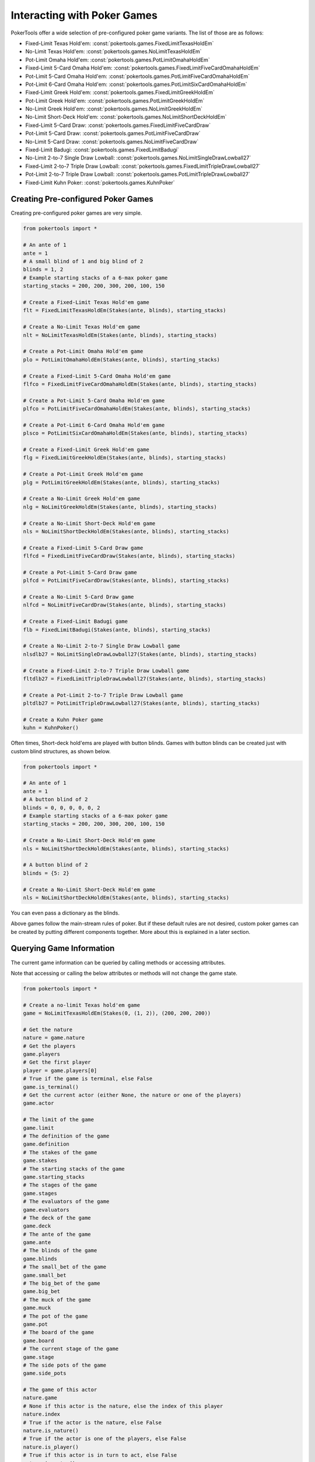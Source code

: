 Interacting with Poker Games
============================

PokerTools offer a wide selection of pre-configured poker game variants. The list of those are as follows:

- Fixed-Limit Texas Hold'em: :const:`pokertools.games.FixedLimitTexasHoldEm`
- No-Limit Texas Hold'em: :const:`pokertools.games.NoLimitTexasHoldEm`
- Pot-Limit Omaha Hold'em: :const:`pokertools.games.PotLimitOmahaHoldEm`
- Fixed-Limit 5-Card Omaha Hold'em: :const:`pokertools.games.FixedLimitFiveCardOmahaHoldEm`
- Pot-Limit 5-Card Omaha Hold'em: :const:`pokertools.games.PotLimitFiveCardOmahaHoldEm`
- Pot-Limit 6-Card Omaha Hold'em: :const:`pokertools.games.PotLimitSixCardOmahaHoldEm`
- Fixed-Limit Greek Hold'em: :const:`pokertools.games.FixedLimitGreekHoldEm`
- Pot-Limit Greek Hold'em: :const:`pokertools.games.PotLimitGreekHoldEm`
- No-Limit Greek Hold'em: :const:`pokertools.games.NoLimitGreekHoldEm`
- No-Limit Short-Deck Hold'em: :const:`pokertools.games.NoLimitShortDeckHoldEm`
- Fixed-Limit 5-Card Draw: :const:`pokertools.games.FixedLimitFiveCardDraw`
- Pot-Limit 5-Card Draw: :const:`pokertools.games.PotLimitFiveCardDraw`
- No-Limit 5-Card Draw: :const:`pokertools.games.NoLimitFiveCardDraw`
- Fixed-Limit Badugi: :const:`pokertools.games.FixedLimitBadugi`
- No-Limit 2-to-7 Single Draw Lowball: :const:`pokertools.games.NoLimitSingleDrawLowball27`
- Fixed-Limit 2-to-7 Triple Draw Lowball: :const:`pokertools.games.FixedLimitTripleDrawLowball27`
- Pot-Limit 2-to-7 Triple Draw Lowball: :const:`pokertools.games.PotLimitTripleDrawLowball27`
- Fixed-Limit Kuhn Poker: :const:`pokertools.games.KuhnPoker`

Creating Pre-configured Poker Games
-----------------------------------

Creating pre-configured poker games are very simple.

.. code-block:: python

   from pokertools import *

   # An ante of 1
   ante = 1
   # A small blind of 1 and big blind of 2
   blinds = 1, 2
   # Example starting stacks of a 6-max poker game
   starting_stacks = 200, 200, 300, 200, 100, 150

   # Create a Fixed-Limit Texas Hold'em game
   flt = FixedLimitTexasHoldEm(Stakes(ante, blinds), starting_stacks)

   # Create a No-Limit Texas Hold'em game
   nlt = NoLimitTexasHoldEm(Stakes(ante, blinds), starting_stacks)

   # Create a Pot-Limit Omaha Hold'em game
   plo = PotLimitOmahaHoldEm(Stakes(ante, blinds), starting_stacks)

   # Create a Fixed-Limit 5-Card Omaha Hold'em game
   flfco = FixedLimitFiveCardOmahaHoldEm(Stakes(ante, blinds), starting_stacks)

   # Create a Pot-Limit 5-Card Omaha Hold'em game
   plfco = PotLimitFiveCardOmahaHoldEm(Stakes(ante, blinds), starting_stacks)

   # Create a Pot-Limit 6-Card Omaha Hold'em game
   plsco = PotLimitSixCardOmahaHoldEm(Stakes(ante, blinds), starting_stacks)

   # Create a Fixed-Limit Greek Hold'em game
   flg = FixedLimitGreekHoldEm(Stakes(ante, blinds), starting_stacks)

   # Create a Pot-Limit Greek Hold'em game
   plg = PotLimitGreekHoldEm(Stakes(ante, blinds), starting_stacks)

   # Create a No-Limit Greek Hold'em game
   nlg = NoLimitGreekHoldEm(Stakes(ante, blinds), starting_stacks)

   # Create a No-Limit Short-Deck Hold'em game
   nls = NoLimitShortDeckHoldEm(Stakes(ante, blinds), starting_stacks)

   # Create a Fixed-Limit 5-Card Draw game
   flfcd = FixedLimitFiveCardDraw(Stakes(ante, blinds), starting_stacks)

   # Create a Pot-Limit 5-Card Draw game
   plfcd = PotLimitFiveCardDraw(Stakes(ante, blinds), starting_stacks)

   # Create a No-Limit 5-Card Draw game
   nlfcd = NoLimitFiveCardDraw(Stakes(ante, blinds), starting_stacks)

   # Create a Fixed-Limit Badugi game
   flb = FixedLimitBadugi(Stakes(ante, blinds), starting_stacks)

   # Create a No-Limit 2-to-7 Single Draw Lowball game
   nlsdlb27 = NoLimitSingleDrawLowball27(Stakes(ante, blinds), starting_stacks)

   # Create a Fixed-Limit 2-to-7 Triple Draw Lowball game
   fltdlb27 = FixedLimitTripleDrawLowball27(Stakes(ante, blinds), starting_stacks)

   # Create a Pot-Limit 2-to-7 Triple Draw Lowball game
   pltdlb27 = PotLimitTripleDrawLowball27(Stakes(ante, blinds), starting_stacks)

   # Create a Kuhn Poker game
   kuhn = KuhnPoker()

Often times, Short-deck hold'ems are played with button blinds. Games with button blinds can be created just with custom
blind structures, as shown below.

.. code-block:: python

   from pokertools import *

   # An ante of 1
   ante = 1
   # A button blind of 2
   blinds = 0, 0, 0, 0, 0, 2
   # Example starting stacks of a 6-max poker game
   starting_stacks = 200, 200, 300, 200, 100, 150

   # Create a No-Limit Short-Deck Hold'em game
   nls = NoLimitShortDeckHoldEm(Stakes(ante, blinds), starting_stacks)

   # A button blind of 2
   blinds = {5: 2}

   # Create a No-Limit Short-Deck Hold'em game
   nls = NoLimitShortDeckHoldEm(Stakes(ante, blinds), starting_stacks)

You can even pass a dictionary as the blinds.

Above games follow the main-stream rules of poker. But if these default rules are not desired, custom poker games can be
created by putting different components together. More about this is explained in a later section.

Querying Game Information
-------------------------

The current game information can be queried by calling methods or accessing attributes.

Note that accessing or calling the below attributes or methods will not change the game state.

.. code-block:: python

   from pokertools import *

   # Create a no-limit Texas hold'em game
   game = NoLimitTexasHoldEm(Stakes(0, (1, 2)), (200, 200, 200))

   # Get the nature
   nature = game.nature
   # Get the players
   game.players
   # Get the first player
   player = game.players[0]
   # True if the game is terminal, else False
   game.is_terminal()
   # Get the current actor (either None, the nature or one of the players)
   game.actor

   # The limit of the game
   game.limit
   # The definition of the game
   game.definition
   # The stakes of the game
   game.stakes
   # The starting stacks of the game
   game.starting_stacks
   # The stages of the game
   game.stages
   # The evaluators of the game
   game.evaluators
   # The deck of the game
   game.deck
   # The ante of the game
   game.ante
   # The blinds of the game
   game.blinds
   # The small_bet of the game
   game.small_bet
   # The big_bet of the game
   game.big_bet
   # The muck of the game
   game.muck
   # The pot of the game
   game.pot
   # The board of the game
   game.board
   # The current stage of the game
   game.stage
   # The side pots of the game
   game.side_pots

   # The game of this actor
   nature.game
   # None if this actor is the nature, else the index of this player
   nature.index
   # True if the actor is the nature, else False
   nature.is_nature()
   # True if the actor is one of the players, else False
   nature.is_player()
   # True if this actor is in turn to act, else False
   nature.is_actor()

   # The player to be dealt hole cards
   nature.deal_hole_player
   # The number of hole cards to be dealt to each player
   nature.deal_hole_count
   # The number of cards to be dealt to the board
   nature.deal_board_count

   # True if the nature can deal hole cards, else False
   nature.can_deal_hole()
   # True if the nature can deal the specified hole cards, else False
   nature.can_deal_hole(parse_cards('Ac2d'))
   # True if the nature can deal cards to the board, else False
   nature.can_deal_board()
   # True if the nature can deal the specified cards to the board, else False
   nature.can_deal_board(parse_cards('KsKcKh'))

   # The game of this actor
   player.game
   # None if this actor is the nature, else the index of this player
   player.index
   # True if the actor is the nature, else False
   player.is_nature()
   # True if the actor is one of the players, else False
   player.is_player()
   # True if this actor is in turn to act, else False
   player.is_actor()

   # The bet of the player
   player.bet
   # The stack of the player
   player.stack
   # The hole cards of the player
   player.hole
   # The seen cards of the player
   player.seen
   # The starting stack of the player
   player.starting_stack
   # The blind of the player
   player.blind
   # The total amount the player has in front
   player.total
   # The effective stack of the player
   player.effective_stack
   # An iterator of the hands of the player
   player.hands
   # Most poker games only have one evaluator. Get the first hand
   next(player.hands)
   # The check/call amount
   player.check_call_amount
   # The minimum bet/raise amount
   player.bet_raise_min_amount
   # The maximum bet/raise amount
   player.bet_raise_max_amount

   # True if the player has mucked, else False
   player.is_mucked()
   # True if the player has shown, else False
   player.is_shown()
   # True if the player is in the hand, else False
   player.is_active()
   # True if the player has to showdown to attempt to win the pot
   player.is_showdown_necessary()

   # True if the player can fold, else False
   player.can_fold()
   # True if the player can check/call, else False
   player.can_check_call()
   # True if the player can bet/raise any valid amount, else False
   player.can_bet_raise()
   # True if the player can bet/raise the specified amount, else False
   player.can_bet_raise(30)
   # True if the player can showdown, else False
   player.can_showdown()
   # Returns the same value as above
   player.can_showdown(False)
   # Returns the same value as above
   player.can_showdown(True)
   # True if the player can stand pat, else False
   player.can_discard_draw()
   # True if the player can discard the specified cards and draw random cards, else False
   player.can_discard_draw(parse_cards('KsKcKh'))
   # True if the player can discard the specified cards and draw the specified cards, else False
   player.can_discard_draw(parse_cards('KsKcKh'), parse_cards('AsAcAh'))

Taking Actions in Poker Games
-----------------------------

The below demonstrates all possible actions that can be taken in PokerTools. Calling these methods will change the game
state.

.. code-block:: python

   from pokertools import *

   # Create a no-limit Texas Hold'em game
   game = NoLimitTexasHoldEm(0, (1, 2), (200, 200, 200))

   # Get the nature
   nature = game.nature
   # Get the player
   player = game.players[0]

   # Deal random hole cards to the next player to be dealt
   nature.deal_hole()
   # Deal specified hole cards to the next player to be dealt
   nature.deal_hole(parse_cards('Ac2d'))
   # Deal random cards to the board
   nature.deal_board()
   # Deal specified cards to the board
   nature.deal_board(parse_cards('KsKcKh'))

   # Fold
   player.fold()
   # Check/call
   player.check_call()
   # Min-bet/raise
   player.bet_raise()
   # Bet/raise 30
   player.bet_raise(30)
   # Show hand if necessary to win the pot
   player.showdown()
   # Force muck cards and do not contend
   player.showdown(False)
   # Show hand even if the player loses anyway
   player.showdown(True)
   # Stand pat
   player.discard_draw()
   # Discard the specified cards and draw random cards
   player.discard_draw(parse_cards('KsKcKh'))
   # Discard the specified cards and draw the specified cards
   player.discard_draw(parse_cards('KsKcKh'), parse_cards('AsAcAh'))

Parsing Poker Actions
---------------------

Interacting with poker games by calling functions are good enough for most, but can be cumbersome and take many lines.
There exists :meth:`pokertools.gameframe.PokerGame.parse` which allow you to parse commands and apply them to the game.
Example usages are shown in the later section.

Custom Games
------------

Creating and interacting with custom games are explained in the later section.

